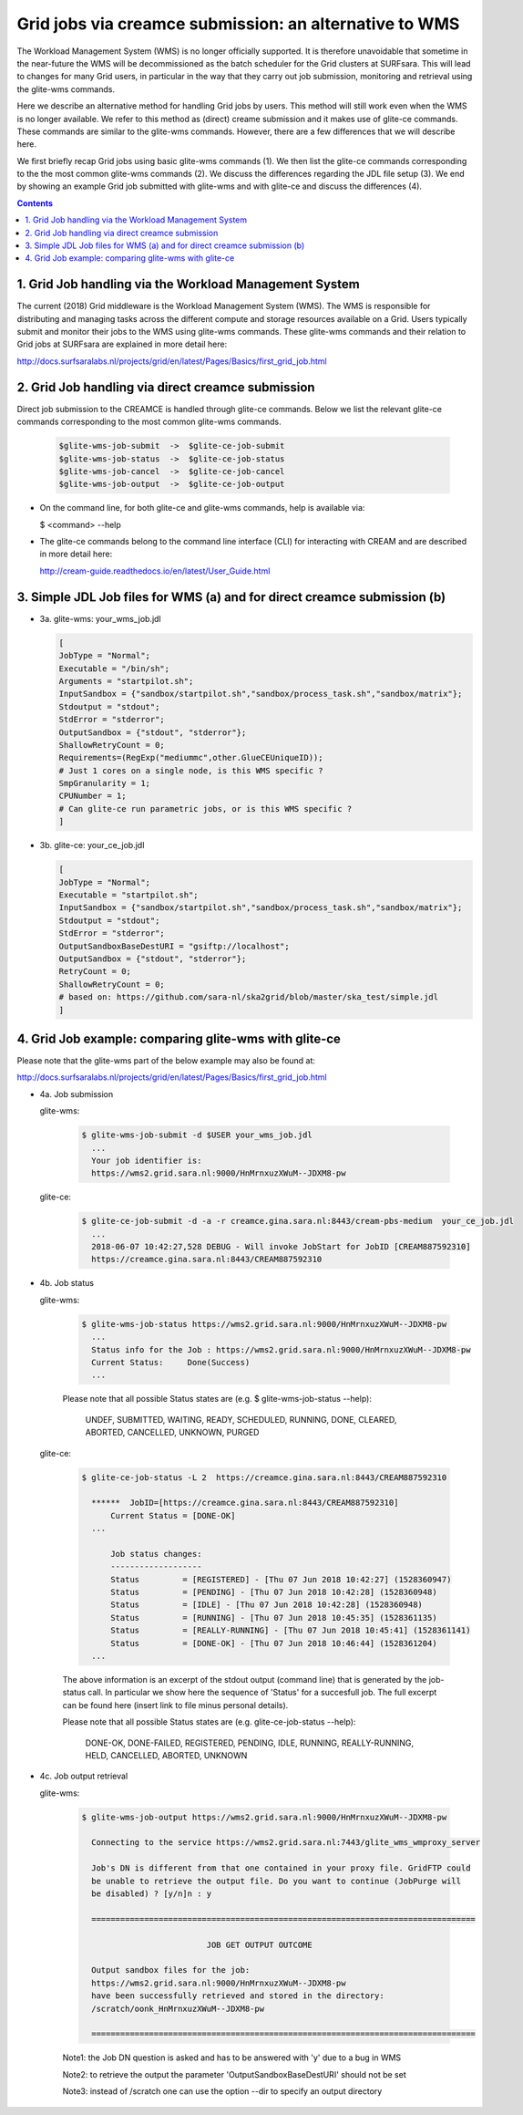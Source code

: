 .. _glitece:

*********************
Grid jobs via creamce submission: an alternative to WMS
*********************

The Workload Management System (WMS) is no longer officially supported. It is therefore unavoidable that sometime in the near-future the WMS will be decommissioned as the batch scheduler for the Grid clusters at SURFsara. This will lead to changes for many Grid users, in particular in the way that they carry out job submission, monitoring and retrieval using the glite-wms commands. 

Here we describe an alternative method for handling Grid jobs by users. This method will still work even when the WMS is no longer available. We refer to this method as (direct) creame submission and it makes use of glite-ce commands. These commands are similar to the glite-wms commands. However, there are a few differences that we will describe here.

We first briefly recap Grid jobs using basic glite-wms commands (1). We then list the glite-ce commands corresponding to the the most common glite-wms commands (2). We discuss the differences regarding the JDL file setup (3). We end by showing an example Grid job submitted with glite-wms and with glite-ce and discuss the differences (4).

.. contents:: 
    :depth: 4
    
    
===================
1. Grid Job handling via the Workload Management System
===================

The current (2018) Grid middleware is the Workload Management System (WMS). The WMS is responsible for distributing and managing tasks across the different compute and storage resources available on a Grid. Users typically submit and monitor their jobs to the WMS using glite-wms commands. These glite-wms commands and their relation to Grid jobs at SURFsara are explained in more detail here:

http://docs.surfsaralabs.nl/projects/grid/en/latest/Pages/Basics/first_grid_job.html

===================
2. Grid Job handling via direct creamce submission
===================

Direct job submission to the CREAMCE is handled through glite-ce commands. Below we list the relevant glite-ce commands corresponding to the most common glite-wms commands.


  .. code-block:: console

     $glite-wms-job-submit  ->  $glite-ce-job-submit
     $glite-wms-job-status  ->  $glite-ce-job-status
     $glite-wms-job-cancel  ->  $glite-ce-job-cancel
     $glite-wms-job-output  ->  $glite-ce-job-output


* On the command line, for both glite-ce and glite-wms commands, help is available via:

  $ <command> --help

* The glite-ce commands belong to the command line interface (CLI) for interacting with CREAM and are described in more detail here:

  http://cream-guide.readthedocs.io/en/latest/User_Guide.html

===================
3. Simple JDL Job files for WMS (a) and for direct creamce submission (b)
===================

* 3a. glite-wms:   your_wms_job.jdl

  .. code-block:: cfg

     [
     JobType = "Normal";
     Executable = "/bin/sh";
     Arguments = "startpilot.sh";
     InputSandbox = {"sandbox/startpilot.sh","sandbox/process_task.sh","sandbox/matrix"};
     Stdoutput = "stdout";
     StdError = "stderror";
     OutputSandbox = {"stdout", "stderror"};
     ShallowRetryCount = 0;
     Requirements=(RegExp("mediummc",other.GlueCEUniqueID));
     # Just 1 cores on a single node, is this WMS specific ?
     SmpGranularity = 1;
     CPUNumber = 1;
     # Can glite-ce run parametric jobs, or is this WMS specific ? 
     ]

* 3b. glite-ce:  your_ce_job.jdl

  .. code-block:: cfg

     [
     JobType = "Normal";
     Executable = "startpilot.sh";
     InputSandbox = {"sandbox/startpilot.sh","sandbox/process_task.sh","sandbox/matrix"};
     Stdoutput = "stdout";
     StdError = "stderror";
     OutputSandboxBaseDestURI = "gsiftp://localhost";
     OutputSandbox = {"stdout", "stderror"};
     RetryCount = 0;
     ShallowRetryCount = 0;
     # based on: https://github.com/sara-nl/ska2grid/blob/master/ska_test/simple.jdl
     ]

===================
4. Grid Job example: comparing glite-wms with glite-ce
===================

Please note that the glite-wms part of the below example may also be found at:

http://docs.surfsaralabs.nl/projects/grid/en/latest/Pages/Basics/first_grid_job.html

* 4a. Job submission

  glite-wms:
  
    .. code-block:: console
  
       $ glite-wms-job-submit -d $USER your_wms_job.jdl 
         ...
         Your job identifier is:
         https://wms2.grid.sara.nl:9000/HnMrnxuzXWuM--JDXM8-pw


  glite-ce:

    .. code-block:: console
  
       $ glite-ce-job-submit -d -a -r creamce.gina.sara.nl:8443/cream-pbs-medium  your_ce_job.jdl
         ...
         2018-06-07 10:42:27,528 DEBUG - Will invoke JobStart for JobID [CREAM887592310]
         https://creamce.gina.sara.nl:8443/CREAM887592310


* 4b. Job status

  glite-wms:

    .. code-block:: console

       $ glite-wms-job-status https://wms2.grid.sara.nl:9000/HnMrnxuzXWuM--JDXM8-pw
         ...
         Status info for the Job : https://wms2.grid.sara.nl:9000/HnMrnxuzXWuM--JDXM8-pw
         Current Status:     Done(Success)
         ...

    Please note that all possible Status states are (e.g. $ glite-wms-job-status  --help):

      UNDEF, SUBMITTED, WAITING, READY, SCHEDULED, RUNNING, DONE, CLEARED, ABORTED, CANCELLED, UNKNOWN, PURGED



  glite-ce:

    .. code-block:: console

       $ glite-ce-job-status -L 2  https://creamce.gina.sara.nl:8443/CREAM887592310

         ******  JobID=[https://creamce.gina.sara.nl:8443/CREAM887592310]
	     Current Status = [DONE-OK]
         ...
         
	     Job status changes:
	     -------------------
	     Status         = [REGISTERED] - [Thu 07 Jun 2018 10:42:27] (1528360947)
	     Status         = [PENDING] - [Thu 07 Jun 2018 10:42:28] (1528360948)
	     Status         = [IDLE] - [Thu 07 Jun 2018 10:42:28] (1528360948)
	     Status         = [RUNNING] - [Thu 07 Jun 2018 10:45:35] (1528361135)
	     Status         = [REALLY-RUNNING] - [Thu 07 Jun 2018 10:45:41] (1528361141)
	     Status         = [DONE-OK] - [Thu 07 Jun 2018 10:46:44] (1528361204)
         ...

    The above information is an excerpt of the stdout output (command line) that is generated by the job-status call. In particular we show here the sequence of 'Status' for a succesfull job. The full excerpt can be found here (insert link to file minus personal details).

    Please note that all possible Status states are (e.g. glite-ce-job-status --help):

	  DONE-OK, DONE-FAILED, REGISTERED, PENDING, IDLE, RUNNING, REALLY-RUNNING, HELD, CANCELLED, ABORTED, UNKNOWN
	   

* 4c. Job output retrieval

  glite-wms:

    .. code-block:: console
    
       $ glite-wms-job-output https://wms2.grid.sara.nl:9000/HnMrnxuzXWuM--JDXM8-pw

         Connecting to the service https://wms2.grid.sara.nl:7443/glite_wms_wmproxy_server

         Job's DN is different from that one contained in your proxy file. GridFTP could 
         be unable to retrieve the output file. Do you want to continue (JobPurge will 
         be disabled) ? [y/n]n : y

         ================================================================================

		         	 JOB GET OUTPUT OUTCOME

         Output sandbox files for the job:
         https://wms2.grid.sara.nl:9000/HnMrnxuzXWuM--JDXM8-pw
         have been successfully retrieved and stored in the directory:
         /scratch/oonk_HnMrnxuzXWuM--JDXM8-pw

         ================================================================================

    Note1: the Job DN question is asked and has to be answered with 'y' due to a bug in WMS
    
    Note2: to retrieve the output the parameter 'OutputSandboxBaseDestURI' should not be set
    
    Note3: instead of /scratch one can use the option --dir to specify an output directory 

